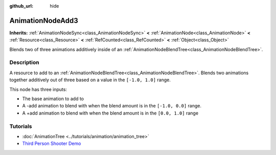 :github_url: hide

.. Generated automatically by doc/tools/make_rst.py in Godot's source tree.
.. DO NOT EDIT THIS FILE, but the AnimationNodeAdd3.xml source instead.
.. The source is found in doc/classes or modules/<name>/doc_classes.

.. _class_AnimationNodeAdd3:

AnimationNodeAdd3
=================

**Inherits:** :ref:`AnimationNodeSync<class_AnimationNodeSync>` **<** :ref:`AnimationNode<class_AnimationNode>` **<** :ref:`Resource<class_Resource>` **<** :ref:`RefCounted<class_RefCounted>` **<** :ref:`Object<class_Object>`

Blends two of three animations additively inside of an :ref:`AnimationNodeBlendTree<class_AnimationNodeBlendTree>`.

Description
-----------

A resource to add to an :ref:`AnimationNodeBlendTree<class_AnimationNodeBlendTree>`. Blends two animations together additively out of three based on a value in the ``[-1.0, 1.0]`` range.

This node has three inputs:

- The base animation to add to

- A -add animation to blend with when the blend amount is in the ``[-1.0, 0.0]`` range.

- A +add animation to blend with when the blend amount is in the ``[0.0, 1.0]`` range

Tutorials
---------

- :doc:`AnimationTree <../tutorials/animation/animation_tree>`

- `Third Person Shooter Demo <https://godotengine.org/asset-library/asset/678>`__

.. |virtual| replace:: :abbr:`virtual (This method should typically be overridden by the user to have any effect.)`
.. |const| replace:: :abbr:`const (This method has no side effects. It doesn't modify any of the instance's member variables.)`
.. |vararg| replace:: :abbr:`vararg (This method accepts any number of arguments after the ones described here.)`
.. |constructor| replace:: :abbr:`constructor (This method is used to construct a type.)`
.. |static| replace:: :abbr:`static (This method doesn't need an instance to be called, so it can be called directly using the class name.)`
.. |operator| replace:: :abbr:`operator (This method describes a valid operator to use with this type as left-hand operand.)`
